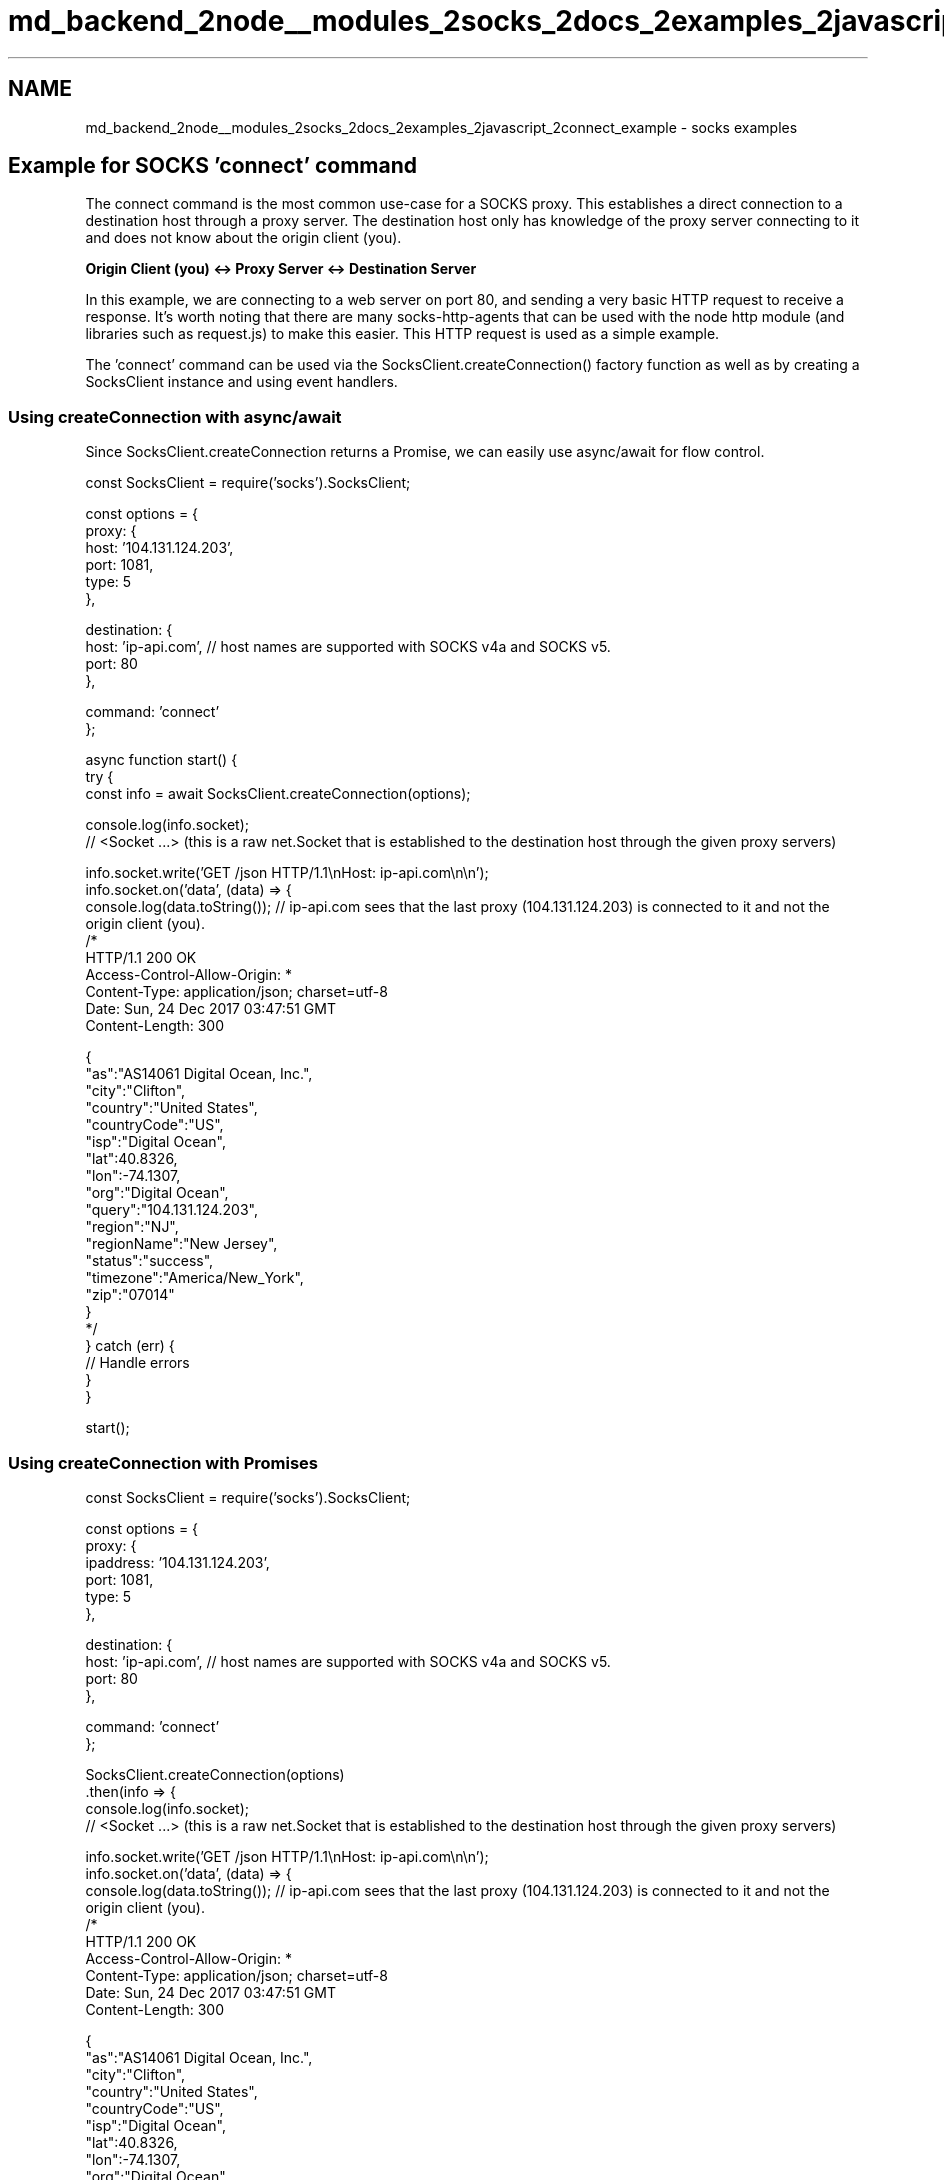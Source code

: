 .TH "md_backend_2node__modules_2socks_2docs_2examples_2javascript_2connect_example" 3 "My Project" \" -*- nroff -*-
.ad l
.nh
.SH NAME
md_backend_2node__modules_2socks_2docs_2examples_2javascript_2connect_example \- socks examples 
.PP
 
.SH "Example for SOCKS 'connect' command"
.PP
The connect command is the most common use-case for a SOCKS proxy\&. This establishes a direct connection to a destination host through a proxy server\&. The destination host only has knowledge of the proxy server connecting to it and does not know about the origin client (you)\&.
.PP
\fBOrigin Client (you) <-> Proxy Server <-> Destination Server\fP
.PP
In this example, we are connecting to a web server on port 80, and sending a very basic HTTP request to receive a response\&. It's worth noting that there are many socks-http-agents that can be used with the node http module (and libraries such as request\&.js) to make this easier\&. This HTTP request is used as a simple example\&.
.PP
The 'connect' command can be used via the SocksClient\&.createConnection() factory function as well as by creating a SocksClient instance and using event handlers\&.
.SS "Using createConnection with async/await"
Since SocksClient\&.createConnection returns a Promise, we can easily use async/await for flow control\&.
.PP
.PP
.nf
const SocksClient = require('socks')\&.SocksClient;

const options  = {
  proxy: {
    host: '104\&.131\&.124\&.203',
    port: 1081,
    type: 5
  },

  destination: {
    host: 'ip\-api\&.com', // host names are supported with SOCKS v4a and SOCKS v5\&.
    port: 80
  },

  command: 'connect'
};

async function start() {
  try {
    const info = await SocksClient\&.createConnection(options);

    console\&.log(info\&.socket);
    // <Socket \&.\&.\&.>  (this is a raw net\&.Socket that is established to the destination host through the given proxy servers)

    info\&.socket\&.write('GET /json HTTP/1\&.1\\nHost: ip\-api\&.com\\n\\n');
    info\&.socket\&.on('data', (data) => {
      console\&.log(data\&.toString()); // ip\-api\&.com sees that the last proxy (104\&.131\&.124\&.203) is connected to it and not the origin client (you)\&.
      /*
        HTTP/1\&.1 200 OK
        Access\-Control\-Allow\-Origin: *
        Content\-Type: application/json; charset=utf\-8
        Date: Sun, 24 Dec 2017 03:47:51 GMT
        Content\-Length: 300

        {
          "as":"AS14061 Digital Ocean, Inc\&.",
          "city":"Clifton",
          "country":"United States",
          "countryCode":"US",
          "isp":"Digital Ocean",
          "lat":40\&.8326,
          "lon":\-74\&.1307,
          "org":"Digital Ocean",
          "query":"104\&.131\&.124\&.203",
          "region":"NJ",
          "regionName":"New Jersey",
          "status":"success",
          "timezone":"America/New_York",
          "zip":"07014"
        }
      */
  } catch (err) {
    // Handle errors
  }
}

start();
.fi
.PP
.SS "Using createConnection with Promises"
.PP
.nf
const SocksClient = require('socks')\&.SocksClient;

const options  = {
  proxy: {
    ipaddress: '104\&.131\&.124\&.203',
    port: 1081,
    type: 5
  },

  destination: {
    host: 'ip\-api\&.com', // host names are supported with SOCKS v4a and SOCKS v5\&.
    port: 80
  },

  command: 'connect'
};

SocksClient\&.createConnection(options)
\&.then(info => {
  console\&.log(info\&.socket);
  // <Socket \&.\&.\&.>  (this is a raw net\&.Socket that is established to the destination host through the given proxy servers)

  info\&.socket\&.write('GET /json HTTP/1\&.1\\nHost: ip\-api\&.com\\n\\n');
  info\&.socket\&.on('data', (data) => {
    console\&.log(data\&.toString()); // ip\-api\&.com sees that the last proxy (104\&.131\&.124\&.203) is connected to it and not the origin client (you)\&.
    /*
      HTTP/1\&.1 200 OK
      Access\-Control\-Allow\-Origin: *
      Content\-Type: application/json; charset=utf\-8
      Date: Sun, 24 Dec 2017 03:47:51 GMT
      Content\-Length: 300

      {
        "as":"AS14061 Digital Ocean, Inc\&.",
        "city":"Clifton",
        "country":"United States",
        "countryCode":"US",
        "isp":"Digital Ocean",
        "lat":40\&.8326,
        "lon":\-74\&.1307,
        "org":"Digital Ocean",
        "query":"104\&.131\&.124\&.203",
        "region":"NJ",
        "regionName":"New Jersey",
        "status":"success",
        "timezone":"America/New_York",
        "zip":"07014"
      }
    */
})
\&.catch(err => {
  // handle errors
});
.fi
.PP
.SS "Using createConnection with callbacks"
SocksClient\&.createConnection() optionally accepts a callback function as a second parameter\&.
.PP
\fBNote:\fP If a callback function is provided, a Promise is still returned from the function, but the promise will always resolve regardless of if there was en error\&. (tldr: Do not mix callbacks and Promises)\&.
.PP
.PP
.nf
const SocksClient = require('socks')\&.SocksClient;

const options  = {
  proxy: {
    ipaddress: '104\&.131\&.124\&.203',
    port: 1081,
    type: 5
  },

  destination: {
    host: 'ip\-api\&.com', // host names are supported with SOCKS v4a and SOCKS v5\&.
    port: 80
  },

  command: 'connect'
};

SocksClient\&.createConnection(options, (err, info) => {
  if (err) {
    // handle errors
  } else {
    console\&.log(info\&.socket);
    // <Socket \&.\&.\&.>  (this is a raw net\&.Socket that is established to the destination host through the given proxy servers)

    info\&.socket\&.write('GET /json HTTP/1\&.1\\nHost: ip\-api\&.com\\n\\n');
    info\&.socket\&.on('data', (data) => {
      console\&.log(data\&.toString()); // ip\-api\&.com sees that the last proxy (104\&.131\&.124\&.203) is connected to it and not the origin client (you)\&.
      /*
        HTTP/1\&.1 200 OK
        Access\-Control\-Allow\-Origin: *
        Content\-Type: application/json; charset=utf\-8
        Date: Sun, 24 Dec 2017 03:47:51 GMT
        Content\-Length: 300

        {
          "as":"AS14061 Digital Ocean, Inc\&.",
          "city":"Clifton",
          "country":"United States",
          "countryCode":"US",
          "isp":"Digital Ocean",
          "lat":40\&.8326,
          "lon":\-74\&.1307,
          "org":"Digital Ocean",
          "query":"104\&.131\&.124\&.203",
          "region":"NJ",
          "regionName":"New Jersey",
          "status":"success",
          "timezone":"America/New_York",
          "zip":"07014"
        }
      */
  }
})
.fi
.PP
.SS "Using event handlers"
SocksClient also supports instance creation of a SocksClient\&. This allows for event based flow control\&.
.PP
.PP
.nf
const SocksClient = require('socks')\&.SocksClient;

const options  = {
  proxy: {
    ipaddress: '104\&.131\&.124\&.203',
    port: 1081,
    type: 5
  },

  destination: {
    host: 'ip\-api\&.com', // host names are supported with SOCKS v4a and SOCKS v5\&.
    port: 80
  },

  command: 'connect'
};

const client = new SocksClient(options);

client\&.on('established', (info) => {
  console\&.log(info\&.socket);
  // <Socket \&.\&.\&.>  (this is a raw net\&.Socket that is established to the destination host through the given proxy servers)

  info\&.socket\&.write('GET /json HTTP/1\&.1\\nHost: ip\-api\&.com\\n\\n');
  info\&.socket\&.on('data', (data) => {
    console\&.log(data\&.toString()); // ip\-api\&.com sees that the last proxy (104\&.131\&.124\&.203) is connected to it and not the origin client (you)\&.
    /*
      HTTP/1\&.1 200 OK
      Access\-Control\-Allow\-Origin: *
      Content\-Type: application/json; charset=utf\-8
      Date: Sun, 24 Dec 2017 03:47:51 GMT
      Content\-Length: 300

      {
        "as":"AS14061 Digital Ocean, Inc\&.",
        "city":"Clifton",
        "country":"United States",
        "countryCode":"US",
        "isp":"Digital Ocean",
        "lat":40\&.8326,
        "lon":\-74\&.1307,
        "org":"Digital Ocean",
        "query":"104\&.131\&.124\&.203",
        "region":"NJ",
        "regionName":"New Jersey",
        "status":"success",
        "timezone":"America/New_York",
        "zip":"07014"
      }
    */
});

// Failed to establish proxy connection to destination\&.
client\&.on('error', () => {
  // Handle errors
});
.fi
.PP
 
